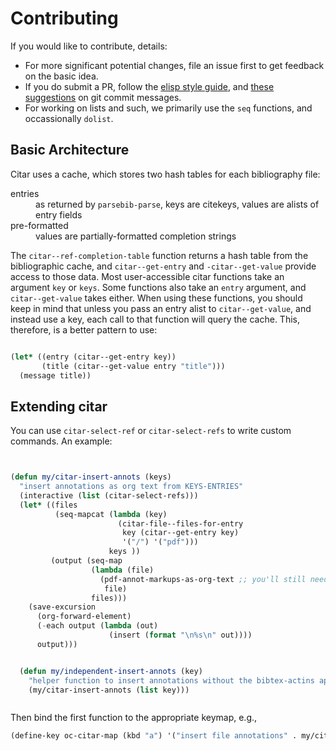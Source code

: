* Contributing
  :PROPERTIES:
  :CUSTOM_ID: contributing
  :END:

If you would like to contribute, details:

- For more significant potential changes, file an issue first to get feedback on the basic idea.
- If you do submit a PR, follow the [[https://github.com/bbatsov/emacs-lisp-style-guide][elisp style guide]], and [[https://cbea.ms/git-commit/][these suggestions]] on git commit messages.
- For working on lists and such, we primarily use the =seq= functions, and occassionally ~dolist~.

** Basic Architecture

Citar uses a cache, which stores two hash tables for each bibliography file:

- entries ::  as returned by =parsebib-parse=, keys are citekeys, values are alists of entry fields
- pre-formatted :: values are partially-formatted completion strings

The =citar--ref-completion-table= function returns a hash table from the bibliographic cache, and ~citar--get-entry~ and ~-citar--get-value~ provide access to those data.
Most user-accessible citar functions take an argument ~key~ or ~keys~.
Some functions also take an ~entry~ argument, and ~citar--get-value~ takes either.
When using these functions, you should keep in mind that unless you pass an entry alist to ~citar--get-value~, and instead use a key, each call to that function will query the cache.
This, therefore, is a better pattern to use:

#+begin_src emacs-lisp

(let* ((entry (citar--get-entry key))
       (title (citar--get-value entry "title")))
  (message title))

#+end_src


** Extending citar

You can use ~citar-select-ref~ or ~citar-select-refs~ to write custom commands.
An example:

#+begin_src emacs-lisp


(defun my/citar-insert-annots (keys)
  "insert annotations as org text from KEYS-ENTRIES"
  (interactive (list (citar-select-refs)))
  (let* ((files
          (seq-mapcat (lambda (key)
                        (citar-file--files-for-entry
                         key (citar--get-entry key)
                         '("/") '("pdf")))
                      keys ))
         (output (seq-map
                  (lambda (file)
                    (pdf-annot-markups-as-org-text ;; you'll still need to write this function!
                     file)
                  files)))
    (save-excursion
      (org-forward-element)
      (-each output (lambda (out)
                      (insert (format "\n%s\n" out))))
      output)))


  (defun my/independent-insert-annots (key)
    "helper function to insert annotations without the bibtex-actins apparatus"
    (my/citar-insert-annots (list key)))


#+end_src

Then bind the first function to the appropriate keymap, e.g., 
#+begin_src emacs-lisp
(define-key oc-citar-map (kbd "a") '("insert file annotations" . my/citar-insert-annots))
#+end_src
